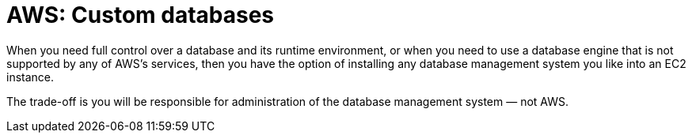 = AWS: Custom databases

When you need full control over a database and its runtime environment, or when you need to use a database engine that is not supported by any of AWS's services, then you have the option of installing any database management system you like into an EC2 instance.

The trade-off is you will be responsible for administration of the database management system — not AWS.
